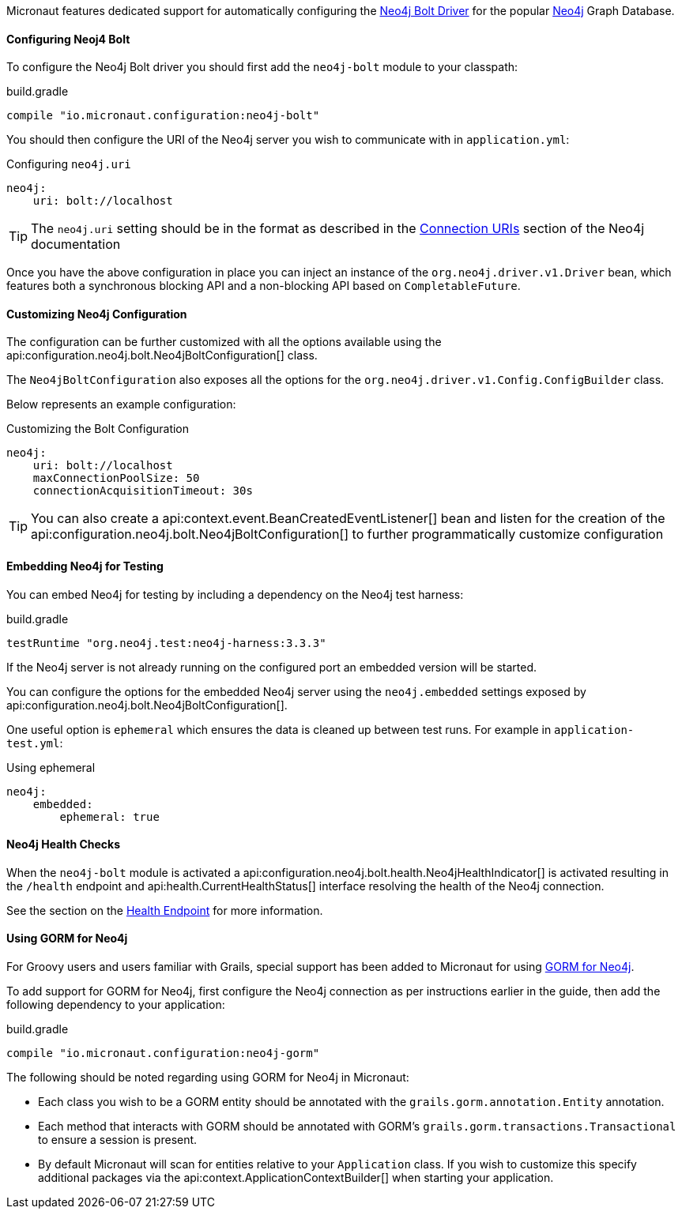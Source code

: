 Micronaut features dedicated support for automatically configuring the https://neo4j.com/docs/developer-manual/current/drivers/[Neo4j Bolt Driver] for the popular https://neo4j.com/[Neo4j] Graph Database.

==== Configuring Neoj4 Bolt

To configure the Neo4j Bolt driver you should first add the `neo4j-bolt` module to your classpath:

.build.gradle
[source,groovy]
----
compile "io.micronaut.configuration:neo4j-bolt"
----

You should then configure the URI of the Neo4j server you wish to communicate with in `application.yml`:

.Configuring `neo4j.uri`
[source,yaml]
----
neo4j:
    uri: bolt://localhost
----

TIP: The `neo4j.uri` setting should be in the format as described in the https://neo4j.com/docs/developer-manual/current/drivers/client-applications/#driver-connection-uris[Connection URIs] section of the Neo4j documentation


Once you have the above configuration in place you can inject an instance of the `org.neo4j.driver.v1.Driver` bean, which features both a synchronous blocking API and a non-blocking API based on `CompletableFuture`.

==== Customizing Neo4j Configuration

The configuration can be further customized with all the options available using the api:configuration.neo4j.bolt.Neo4jBoltConfiguration[] class.

The `Neo4jBoltConfiguration` also exposes all the options for the `org.neo4j.driver.v1.Config.ConfigBuilder` class.

Below represents an example configuration:

.Customizing the Bolt Configuration
[source,yaml]
----
neo4j:
    uri: bolt://localhost
    maxConnectionPoolSize: 50
    connectionAcquisitionTimeout: 30s
----

TIP: You can also create a api:context.event.BeanCreatedEventListener[] bean and listen for the creation of the api:configuration.neo4j.bolt.Neo4jBoltConfiguration[] to further programmatically customize configuration

==== Embedding Neo4j for Testing

You can embed Neo4j for testing by including a dependency on the Neo4j test harness:

.build.gradle
[source,groovy]
----
testRuntime "org.neo4j.test:neo4j-harness:3.3.3"
----

If the Neo4j server is not already running on the configured port an embedded version will be started.

You can configure the options for the embedded Neo4j server using the `neo4j.embedded` settings exposed by api:configuration.neo4j.bolt.Neo4jBoltConfiguration[].

One useful option is `ephemeral` which ensures the data is cleaned up between test runs. For example in `application-test.yml`:

.Using ephemeral
[source,yaml]
----
neo4j:
    embedded:
        ephemeral: true
----


==== Neo4j Health Checks

When the `neo4j-bolt` module is activated a api:configuration.neo4j.bolt.health.Neo4jHealthIndicator[] is activated resulting in the `/health` endpoint and api:health.CurrentHealthStatus[] interface resolving the health of the Neo4j connection.

See the section on the <<healthEndpoint, Health Endpoint>> for more information.

==== Using GORM for Neo4j

For Groovy users and users familiar with Grails, special support has been added to Micronaut for using http://gorm.grails.org/latest/neo4j/manual[GORM for Neo4j].

To add support for GORM for Neo4j, first configure the Neo4j connection as per instructions earlier in the guide, then add the following dependency to your application:

.build.gradle
[source,groovy]
----
compile "io.micronaut.configuration:neo4j-gorm"
----

The following should be noted regarding using GORM for Neo4j in Micronaut:

* Each class you wish to be a GORM entity should be annotated with the `grails.gorm.annotation.Entity` annotation.
* Each method that interacts with GORM should be annotated with GORM's `grails.gorm.transactions.Transactional` to ensure a session is present.
* By default Micronaut will scan for entities relative to your `Application` class. If you wish to customize this specify additional packages via the api:context.ApplicationContextBuilder[] when starting your application.
